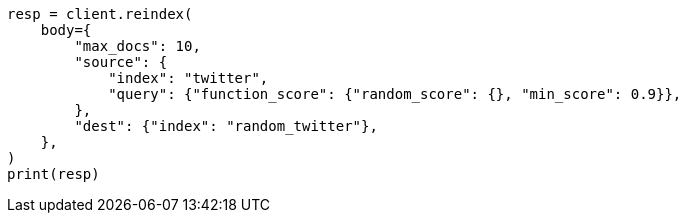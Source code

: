 // docs/reindex.asciidoc:802

[source, python]
----
resp = client.reindex(
    body={
        "max_docs": 10,
        "source": {
            "index": "twitter",
            "query": {"function_score": {"random_score": {}, "min_score": 0.9}},
        },
        "dest": {"index": "random_twitter"},
    },
)
print(resp)
----
